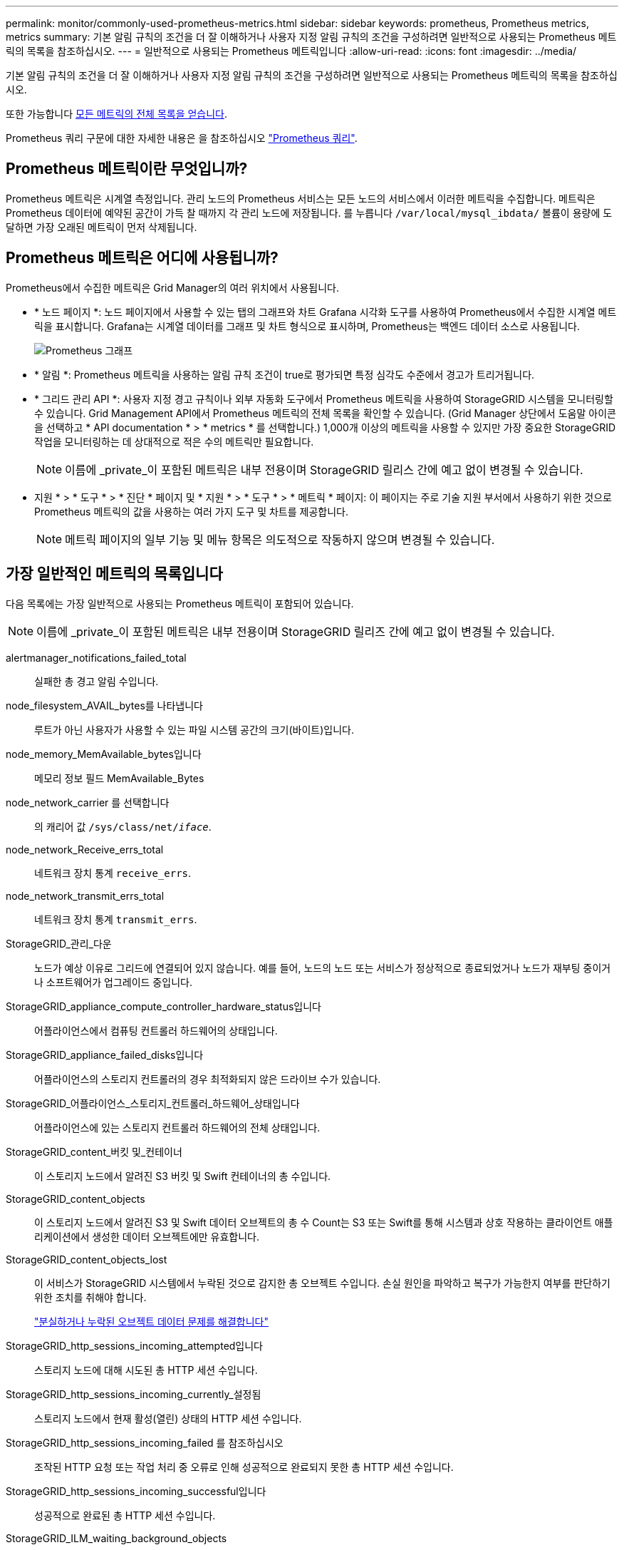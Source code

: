 ---
permalink: monitor/commonly-used-prometheus-metrics.html 
sidebar: sidebar 
keywords: prometheus, Prometheus metrics, metrics 
summary: 기본 알림 규칙의 조건을 더 잘 이해하거나 사용자 지정 알림 규칙의 조건을 구성하려면 일반적으로 사용되는 Prometheus 메트릭의 목록을 참조하십시오. 
---
= 일반적으로 사용되는 Prometheus 메트릭입니다
:allow-uri-read: 
:icons: font
:imagesdir: ../media/


[role="lead"]
기본 알림 규칙의 조건을 더 잘 이해하거나 사용자 지정 알림 규칙의 조건을 구성하려면 일반적으로 사용되는 Prometheus 메트릭의 목록을 참조하십시오.

또한 가능합니다 <<obtain-all-metrics,모든 메트릭의 전체 목록을 얻습니다>>.

Prometheus 쿼리 구문에 대한 자세한 내용은 을 참조하십시오 https://prometheus.io/docs/prometheus/latest/querying/basics/["Prometheus 쿼리"^].



== Prometheus 메트릭이란 무엇입니까?

Prometheus 메트릭은 시계열 측정입니다. 관리 노드의 Prometheus 서비스는 모든 노드의 서비스에서 이러한 메트릭을 수집합니다. 메트릭은 Prometheus 데이터에 예약된 공간이 가득 찰 때까지 각 관리 노드에 저장됩니다. 를 누릅니다 `/var/local/mysql_ibdata/` 볼륨이 용량에 도달하면 가장 오래된 메트릭이 먼저 삭제됩니다.



== Prometheus 메트릭은 어디에 사용됩니까?

Prometheus에서 수집한 메트릭은 Grid Manager의 여러 위치에서 사용됩니다.

* * 노드 페이지 *: 노드 페이지에서 사용할 수 있는 탭의 그래프와 차트 Grafana 시각화 도구를 사용하여 Prometheus에서 수집한 시계열 메트릭을 표시합니다. Grafana는 시계열 데이터를 그래프 및 차트 형식으로 표시하며, Prometheus는 백엔드 데이터 소스로 사용됩니다.
+
image::../media/nodes_page_network_traffic_graph.png[Prometheus 그래프]

* * 알림 *: Prometheus 메트릭을 사용하는 알림 규칙 조건이 true로 평가되면 특정 심각도 수준에서 경고가 트리거됩니다.
* * 그리드 관리 API *: 사용자 지정 경고 규칙이나 외부 자동화 도구에서 Prometheus 메트릭을 사용하여 StorageGRID 시스템을 모니터링할 수 있습니다. Grid Management API에서 Prometheus 메트릭의 전체 목록을 확인할 수 있습니다. (Grid Manager 상단에서 도움말 아이콘을 선택하고 * API documentation * > * metrics * 를 선택합니다.) 1,000개 이상의 메트릭을 사용할 수 있지만 가장 중요한 StorageGRID 작업을 모니터링하는 데 상대적으로 적은 수의 메트릭만 필요합니다.
+

NOTE: 이름에 _private_이 포함된 메트릭은 내부 전용이며 StorageGRID 릴리스 간에 예고 없이 변경될 수 있습니다.

* 지원 * > * 도구 * > * 진단 * 페이지 및 * 지원 * > * 도구 * > * 메트릭 * 페이지: 이 페이지는 주로 기술 지원 부서에서 사용하기 위한 것으로 Prometheus 메트릭의 값을 사용하는 여러 가지 도구 및 차트를 제공합니다.
+

NOTE: 메트릭 페이지의 일부 기능 및 메뉴 항목은 의도적으로 작동하지 않으며 변경될 수 있습니다.





== 가장 일반적인 메트릭의 목록입니다

다음 목록에는 가장 일반적으로 사용되는 Prometheus 메트릭이 포함되어 있습니다.


NOTE: 이름에 _private_이 포함된 메트릭은 내부 전용이며 StorageGRID 릴리즈 간에 예고 없이 변경될 수 있습니다.

alertmanager_notifications_failed_total:: 실패한 총 경고 알림 수입니다.
node_filesystem_AVAIL_bytes를 나타냅니다:: 루트가 아닌 사용자가 사용할 수 있는 파일 시스템 공간의 크기(바이트)입니다.
node_memory_MemAvailable_bytes입니다:: 메모리 정보 필드 MemAvailable_Bytes
node_network_carrier 를 선택합니다:: 의 캐리어 값 `/sys/class/net/_iface_`.
node_network_Receive_errs_total:: 네트워크 장치 통계 `receive_errs`.
node_network_transmit_errs_total:: 네트워크 장치 통계 `transmit_errs`.
StorageGRID_관리_다운:: 노드가 예상 이유로 그리드에 연결되어 있지 않습니다. 예를 들어, 노드의 노드 또는 서비스가 정상적으로 종료되었거나 노드가 재부팅 중이거나 소프트웨어가 업그레이드 중입니다.
StorageGRID_appliance_compute_controller_hardware_status입니다:: 어플라이언스에서 컴퓨팅 컨트롤러 하드웨어의 상태입니다.
StorageGRID_appliance_failed_disks입니다:: 어플라이언스의 스토리지 컨트롤러의 경우 최적화되지 않은 드라이브 수가 있습니다.
StorageGRID_어플라이언스_스토리지_컨트롤러_하드웨어_상태입니다:: 어플라이언스에 있는 스토리지 컨트롤러 하드웨어의 전체 상태입니다.
StorageGRID_content_버킷 및_컨테이너:: 이 스토리지 노드에서 알려진 S3 버킷 및 Swift 컨테이너의 총 수입니다.
StorageGRID_content_objects:: 이 스토리지 노드에서 알려진 S3 및 Swift 데이터 오브젝트의 총 수 Count는 S3 또는 Swift를 통해 시스템과 상호 작용하는 클라이언트 애플리케이션에서 생성한 데이터 오브젝트에만 유효합니다.
StorageGRID_content_objects_lost:: 이 서비스가 StorageGRID 시스템에서 누락된 것으로 감지한 총 오브젝트 수입니다. 손실 원인을 파악하고 복구가 가능한지 여부를 판단하기 위한 조치를 취해야 합니다.
+
--
link:../troubleshoot/troubleshooting-lost-and-missing-object-data.html["분실하거나 누락된 오브젝트 데이터 문제를 해결합니다"]

--
StorageGRID_http_sessions_incoming_attempted입니다:: 스토리지 노드에 대해 시도된 총 HTTP 세션 수입니다.
StorageGRID_http_sessions_incoming_currently_설정됨:: 스토리지 노드에서 현재 활성(열린) 상태의 HTTP 세션 수입니다.
StorageGRID_http_sessions_incoming_failed 를 참조하십시오:: 조작된 HTTP 요청 또는 작업 처리 중 오류로 인해 성공적으로 완료되지 못한 총 HTTP 세션 수입니다.
StorageGRID_http_sessions_incoming_successful입니다:: 성공적으로 완료된 총 HTTP 세션 수입니다.
StorageGRID_ILM_waiting_background_objects:: 이 노드의 총 개체 수가 스캔에서 ILM 평가를 대기 중입니다.
StorageGRID_ILM_클라이언트_평가_개체_초당_대기 중:: 이 노드의 ILM 정책에 따라 객체가 평가되는 현재 속도입니다.
StorageGRID_ILM_클라이언트_개체 대기 중:: 클라이언트 작업(예: 수집)에서 ILM 평가를 대기 중인 이 노드의 총 오브젝트 수
StorageGRID_ILM_TOTAL_OBJECURS_TOTAL_OB:: ILM 평가를 대기 중인 총 개체 수입니다.
StorageGRID_ILM_스캔_개체_초당_입니다:: 이 노드가 소유한 오브젝트가 스캔되어 ILM을 위해 대기되는 속도입니다.
StorageGRID_ILM_SCAN_PERIOD_Estimated_minutes입니다:: 이 노드에서 전체 ILM 스캔을 완료하는 데 걸리는 예상 시간입니다.
+
--
* 참고: * 전체 스캔은 ILM이 이 노드가 소유한 모든 개체에 적용되었다고 보장하지 않습니다.

--
StorageGRID_load_balancer_endpoint_cert_expiry_time:: epoch 이후 초 단위의 로드 밸런서 끝점 인증서 만료 시간.
StorageGRID_metadata_query_average_latency_milliseconds:: 이 서비스를 통해 메타데이터 저장소에 대해 쿼리를 실행하는 데 필요한 평균 시간입니다.
StorageGRID_NETWORK_Received_Bytes를 나타냅니다:: 설치 후 수신된 총 데이터 양입니다.
StorageGRID_NETWORK_TAINED_BATED:: 설치 후 전송된 총 데이터 양입니다.
StorageGRID_노드_CPU_활용률_백분율:: 이 서비스에서 현재 사용 중인 사용 가능한 CPU 시간의 백분율입니다. 서비스 사용 중인 상태를 나타냅니다. 사용 가능한 CPU 시간은 서버의 CPU 수에 따라 다릅니다.
StorageGRID_NTP_선택됨_시간_소스_오프셋_밀리초:: 선택한 시간 소스에서 제공하는 시간의 체계적 오프셋. 시간 소스에 도달하는 지연 시간이 시간 소스가 NTP 클라이언트에 도달하는 데 필요한 시간과 같지 않으면 오프셋이 발생합니다.
StorageGRID_NTP_잠김:: 노드가 NTP(Network Time Protocol) 서버에 잠기지 않습니다.
StorageGRID_S3_데이터_전송_바이트_수집되었습니다:: 속성이 마지막으로 재설정된 이후 S3 클라이언트에서 이 스토리지 노드로 수집된 총 데이터 양입니다.
StorageGRID_S3_데이터_전송_바이트_검색됨:: 속성이 마지막으로 재설정된 이후 이 스토리지 노드에서 S3 클라이언트가 검색한 총 데이터 양입니다.
StorageGRID_S3_작업_에 실패했습니다:: S3 승인 실패로 인해 발생한 작업을 제외한 총 S3 작업 실패 횟수(HTTP 상태 코드 4xx 및 5xx).
StorageGRID_S3_운영_성공:: 성공한 S3 작업의 총 수(HTTP 상태 코드 2xx).
StorageGRID_S3_운영_권한이 없습니다:: 인증 실패로 인한 총 실패한 S3 작업 수.
StorageGRID_servercertificate_management_interface_cert_expiry_days입니다:: 관리 인터페이스 인증서가 만료되기 전의 일 수입니다.
StorageGRID_servercertificate_storage_api_endpoints_cert_expiry_days를 지정합니다:: 객체 스토리지 API 인증서가 만료되기 전의 일 수입니다.
StorageGRID_SERVICE_CPU_초:: 설치 후 이 서비스에서 CPU를 사용한 누적 시간입니다.
StorageGRID_SERVICE_MEMORY_USAGE_Bytes:: 이 서비스에서 현재 사용 중인 메모리(RAM)의 양입니다. 이 값은 Linux 상위 유틸리티가 RES로 표시하는 값과 동일합니다.
StorageGRID_SERVICE_NETWORK_Received_Bytes를 나타냅니다:: 설치 후 이 서비스에서 수신한 총 데이터 양입니다.
StorageGRID_SERVICE_NETWORK_TAINED_BATED:: 이 서비스에서 보낸 총 데이터 양입니다.
StorageGRID_Service_Restarts:: 서비스가 다시 시작된 총 횟수입니다.
StorageGRID_SERVICE_RUNTIME_초:: 설치 후 서비스가 실행된 총 시간입니다.
StorageGRID_SERVICE_Uptime_초:: 서비스가 마지막으로 다시 시작된 이후 실행된 총 시간입니다.
StorageGRID_스토리지_상태_현재:: 스토리지 서비스의 현재 상태입니다. 속성 값은 다음과 같습니다.
+
--
* 10 = 오프라인
* 15 = 유지 보수
* 20 = 읽기 전용
* 30 = 온라인


--
StorageGRID_스토리지_상태입니다:: 스토리지 서비스의 현재 상태입니다. 속성 값은 다음과 같습니다.
+
--
* 0 = 오류 없음
* 10 = 전환 중
* 20 = 사용 가능한 공간이 부족합니다
* 30 = 볼륨을 사용할 수 없습니다
* 40 = 오류


--
StorageGRID_스토리지_활용률_데이터_바이트:: 스토리지 노드에서 복제 및 삭제 코딩 오브젝트 데이터의 총 크기에 대한 추정치입니다.
StorageGRID_스토리지_활용률_메타데이터_허용됨_바이트:: 객체 메타데이터에 허용되는 각 스토리지 노드의 볼륨 0의 총 공간입니다. 이 값은 항상 노드의 메타데이터에 예약된 실제 공간보다 작습니다. 왜냐하면 예약된 공간의 일부는 필수 데이터베이스 작업(예: 컴팩션 및 복구) 및 향후 하드웨어 및 소프트웨어 업그레이드에 필요하기 때문입니다. 오브젝트 메타데이터에 허용되는 공간은 전체 오브젝트 용량을 제어합니다.
StorageGRID_스토리지_활용률_메타데이터_바이트:: 스토리지 볼륨 0의 오브젝트 메타데이터 크기(바이트)입니다.
StorageGRID_스토리지_활용률_총_공간_바이트:: 모든 오브젝트 저장소에 할당된 총 스토리지 공간입니다.
StorageGRID_스토리지_활용률_가용_공간_바이트:: 남은 총 오브젝트 스토리지 공간 크기입니다. 스토리지 노드의 모든 오브젝트 저장소에 사용할 수 있는 공간을 합산하여 계산합니다.
StorageGRID_Swift_데이터_전송_바이트_수집되었습니다:: 속성을 마지막으로 재설정한 이후 Swift 클라이언트에서 이 스토리지 노드로 수집된 총 데이터 양입니다.
StorageGRID_SwiFT_DATA_transfers_bytes_검색됨:: 속성이 마지막으로 재설정된 이후 이 스토리지 노드에서 Swift 클라이언트가 검색한 총 데이터 양입니다.
StorageGRID_SwiFT_operations_failed 를 참조하십시오:: Swift 인증 실패에 의해 발생한 것을 제외한 Swift 작업의 총 실패 수(HTTP 상태 코드 4xx 및 5xx).
StorageGRID_Swift_operations_successful입니다:: 성공적인 Swift 작업의 총 수(HTTP 상태 코드 2xx).
StorageGRID_SwiFT_operations_unauthorized를 지정합니다:: 인증 실패로 인해 실패한 Swift 작업의 총 수(HTTP 상태 코드 401, 403, 405).
StorageGRID_tenant_usage_data_bytes를 나타냅니다:: 테넌트의 모든 객체의 논리적 크기입니다.
StorageGRID_tenant_usage_object_count:: 테넌트의 객체 수입니다.
StorageGRID_tenant_usage_quota_bytes를 나타냅니다:: 테넌트 객체에 사용할 수 있는 최대 논리 공간 크기입니다. 할당량 메트릭을 제공하지 않으면 무제한 공간을 사용할 수 있습니다.




== 모든 메트릭의 목록을 가져옵니다

[[Obtain-all-metrics]] 메트릭의 전체 목록을 보려면 Grid Management API를 사용하십시오.

. Grid Manager 상단에서 도움말 아이콘을 선택하고 * API documentation * 을 선택합니다.
. 메트릭 * 작업을 찾습니다.
. 를 실행합니다 `GET /grid/metric-names` 작동.
. 결과를 다운로드합니다.

